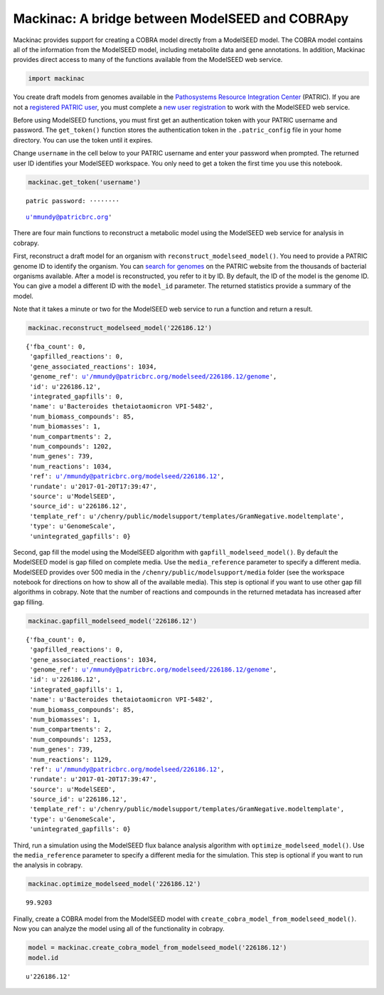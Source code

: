 
Mackinac: A bridge between ModelSEED and COBRApy
------------------------------------------------

Mackinac provides support for creating a COBRA model directly from a
ModelSEED model. The COBRA model contains all of the information from
the ModelSEED model, including metabolite data and gene annotations. In
addition, Mackinac provides direct access to many of the functions
available from the ModelSEED web service.

.. code:: ipython2

    import mackinac

You create draft models from genomes available in the `Pathosystems
Resource Integration
Center <https://www.patricbrc.org/portal/portal/patric/Home>`__
(PATRIC). If you are not a `registered PATRIC
user <http://enews.patricbrc.org/faqs/workspace-faqs/registration-faqs/>`__,
you must complete a `new user
registration <https://user.patricbrc.org/register/>`__ to work with the
ModelSEED web service.

Before using ModelSEED functions, you must first get an authentication
token with your PATRIC username and password. The ``get_token()``
function stores the authentication token in the ``.patric_config`` file
in your home directory. You can use the token until it expires.

Change ``username`` in the cell below to your PATRIC username and enter
your password when prompted. The returned user ID identifies your
ModelSEED workspace. You only need to get a token the first time you use
this notebook.

.. code:: ipython2

    mackinac.get_token('username')


.. parsed-literal::

    patric password: ········




.. parsed-literal::

    u'mmundy@patricbrc.org'



There are four main functions to reconstruct a metabolic model using the
ModelSEED web service for analysis in cobrapy.

First, reconstruct a draft model for an organism with
``reconstruct_modelseed_model()``. You need to provide a PATRIC genome
ID to identify the organism. You can `search for
genomes <https://www.patricbrc.org/portal/portal/patric/Genomes>`__ on
the PATRIC website from the thousands of bacterial organisms available.
After a model is reconstructed, you refer to it by ID. By default, the
ID of the model is the genome ID. You can give a model a different ID
with the ``model_id`` parameter. The returned statistics provide a
summary of the model.

Note that it takes a minute or two for the ModelSEED web service to run
a function and return a result.

.. code:: ipython2

    mackinac.reconstruct_modelseed_model('226186.12')




.. parsed-literal::

    {'fba_count': 0,
     'gapfilled_reactions': 0,
     'gene_associated_reactions': 1034,
     'genome_ref': u'/mmundy@patricbrc.org/modelseed/226186.12/genome',
     'id': u'226186.12',
     'integrated_gapfills': 0,
     'name': u'Bacteroides thetaiotaomicron VPI-5482',
     'num_biomass_compounds': 85,
     'num_biomasses': 1,
     'num_compartments': 2,
     'num_compounds': 1202,
     'num_genes': 739,
     'num_reactions': 1034,
     'ref': u'/mmundy@patricbrc.org/modelseed/226186.12',
     'rundate': u'2017-01-20T17:39:47',
     'source': u'ModelSEED',
     'source_id': u'226186.12',
     'template_ref': u'/chenry/public/modelsupport/templates/GramNegative.modeltemplate',
     'type': u'GenomeScale',
     'unintegrated_gapfills': 0}



Second, gap fill the model using the ModelSEED algorithm with
``gapfill_modelseed_model()``. By default the ModelSEED model is gap
filled on complete media. Use the ``media_reference`` parameter to
specify a different media. ModelSEED provides over 500 media in the
``/chenry/public/modelsupport/media`` folder (see the workspace notebook
for directions on how to show all of the available media). This step is
optional if you want to use other gap fill algorithms in cobrapy. Note
that the number of reactions and compounds in the returned metadata has
increased after gap filling.

.. code:: ipython2

    mackinac.gapfill_modelseed_model('226186.12')




.. parsed-literal::

    {'fba_count': 0,
     'gapfilled_reactions': 0,
     'gene_associated_reactions': 1034,
     'genome_ref': u'/mmundy@patricbrc.org/modelseed/226186.12/genome',
     'id': u'226186.12',
     'integrated_gapfills': 1,
     'name': u'Bacteroides thetaiotaomicron VPI-5482',
     'num_biomass_compounds': 85,
     'num_biomasses': 1,
     'num_compartments': 2,
     'num_compounds': 1253,
     'num_genes': 739,
     'num_reactions': 1129,
     'ref': u'/mmundy@patricbrc.org/modelseed/226186.12',
     'rundate': u'2017-01-20T17:39:47',
     'source': u'ModelSEED',
     'source_id': u'226186.12',
     'template_ref': u'/chenry/public/modelsupport/templates/GramNegative.modeltemplate',
     'type': u'GenomeScale',
     'unintegrated_gapfills': 0}



Third, run a simulation using the ModelSEED flux balance analysis
algorithm with ``optimize_modelseed_model()``. Use the
``media_reference`` parameter to specify a different media for the
simulation. This step is optional if you want to run the analysis in
cobrapy.

.. code:: ipython2

    mackinac.optimize_modelseed_model('226186.12')




.. parsed-literal::

    99.9203



Finally, create a COBRA model from the ModelSEED model with
``create_cobra_model_from_modelseed_model()``. Now you can analyze the
model using all of the functionality in cobrapy.

.. code:: ipython2

    model = mackinac.create_cobra_model_from_modelseed_model('226186.12')
    model.id




.. parsed-literal::

    u'226186.12'


